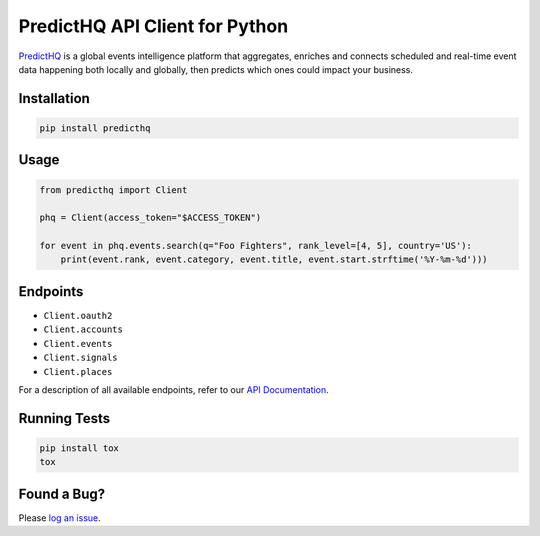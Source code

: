 ###############################
PredictHQ API Client for Python
###############################

.. image:: https://badge.fury.io/gh/predicthq%2Fsdk-py.svg
    :target: https://badge.fury.io/gh/predicthq%2Fsdk-py
.. image:: https://badge.fury.io/py/predicthq.svg
    :target: https://badge.fury.io/py/predicthq
.. image:: https://travis-ci.org/predicthq/sdk-py.svg?branch=master
    :target: https://travis-ci.org/predicthq/sdk-py
.. image:: https://coveralls.io/repos/github/predicthq/sdk-py/badge.svg?branch=master
    :target: https://coveralls.io/github/predicthq/sdk-py?branch=master


`PredictHQ <https://www.predicthq.com/>`_ is a global events intelligence platform that aggregates, enriches and connects scheduled and real-time event data happening both locally and globally, then predicts which ones could impact your business.

Installation
############

.. code-block:: shell

    pip install predicthq

Usage
#####

.. code-block:: python

    from predicthq import Client
    
    phq = Client(access_token="$ACCESS_TOKEN")
    
    for event in phq.events.search(q="Foo Fighters", rank_level=[4, 5], country='US'):
        print(event.rank, event.category, event.title, event.start.strftime('%Y-%m-%d')))
    
Endpoints
#########

* ``Client.oauth2``
* ``Client.accounts``
* ``Client.events``
* ``Client.signals``
* ``Client.places``

For a description of all available endpoints, refer to our `API Documentation <https://developer.predicthq.com/>`_.

Running Tests
#############

.. code-block:: shell

    pip install tox
    tox

Found a Bug?
############

Please `log an issue <https://github.com/predicthq/sdk-py/issues/new>`_.
